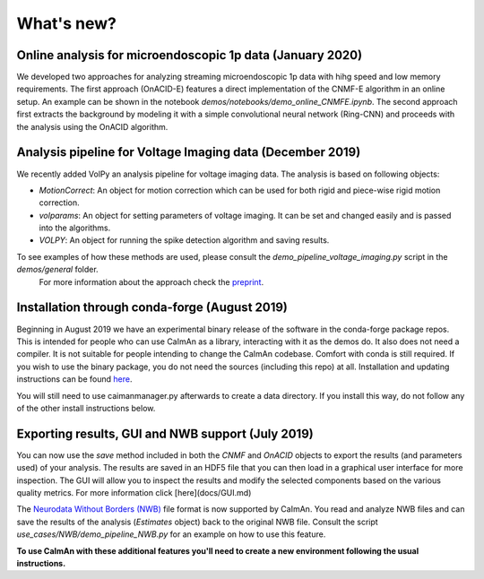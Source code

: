 What's new?
===========

Online analysis for microendoscopic 1p data (January 2020)
--------------------------------------------------------

We developed two approaches for analyzing streaming microendoscopic 1p data with hihg speed and low memory requirements.
The first approach (OnACID-E) features a direct implementation of the CNMF-E algorithm in an online setup.
An example can be shown in the notebook `demos/notebooks/demo_online_CNMFE.ipynb`. The second approach first extracts
the background by modeling it with a simple convolutional neural network (Ring-CNN) and proceeds with the analysis using the OnACID algorithm.

Analysis pipeline for Voltage Imaging data (December 2019)
----------------------------------------------------------

We recently added VolPy an analysis pipeline for voltage imaging data. The analysis is based on following objects:

- `MotionCorrect`: An object for motion correction which can be used for both rigid and piece-wise rigid motion correction.
- `volparams`: An object for setting parameters of voltage imaging. It can be set and changed easily and is passed into the algorithms.
- `VOLPY`: An object for running the spike detection algorithm and saving results.

To see examples of how these methods are used, please consult the `demo_pipeline_voltage_imaging.py` script in the `demos/general` folder.
 For more information about the approach check the `preprint <https://www.biorxiv.org/content/10.1101/2020.01.02.892323v1>`_.

Installation through conda-forge (August 2019)
-----------------------------------------------

Beginning in August 2019 we have an experimental binary release of the software in the conda-forge package repos.
This is intended for people who can use CaImAn as a library, interacting with it as the demos do. It also does not need a compiler.
It is not suitable for people intending to change the CaImAn codebase. Comfort with conda is still required. If you wish to use the binary package,
you do not need the sources (including this repo) at all. Installation and updating instructions can be found `here <Installation.rst>`_.

You will still need to use caimanmanager.py afterwards to create a data directory. If you install this way, do not follow any of the other install instructions below.

Exporting results, GUI and NWB support (July 2019)
---------------------------------------------------

You can now use the `save` method included in both the `CNMF` and `OnACID` objects to export the results (and parameters used) of your analysis. The results are saved in an HDF5 file that you can then load in a graphical user interface for more inspection. The GUI will allow you to inspect the results and modify the selected components based on the various quality metrics. For more information click [here](docs/GUI.md)

The `Neurodata Without Borders (NWB) <https://www.nwb.org/>`_ file format is now supported by CaImAn.
You read and analyze NWB files and can save the results of the analysis (`Estimates` object) back to the original NWB file.
Consult the script `use_cases/NWB/demo_pipeline_NWB.py` for an example on how to use this feature.

**To use CaImAn with these additional features you'll need to create a new environment following the usual instructions.**
